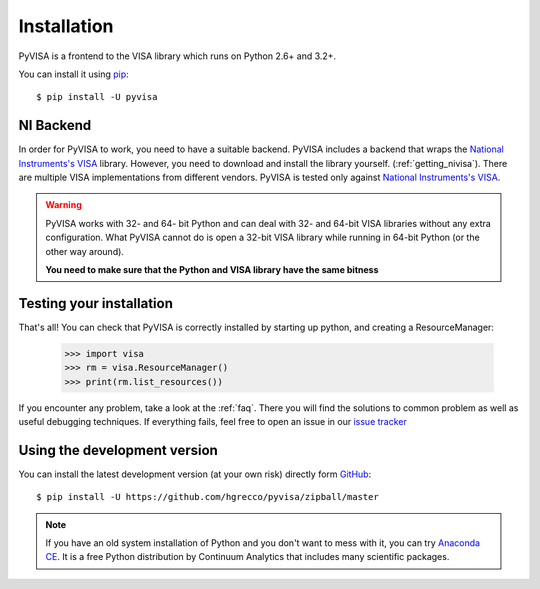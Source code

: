 .. _getting:

Installation
============

PyVISA is a frontend to the VISA library which runs on Python 2.6+ and 3.2+.

You can install it using pip_::

    $ pip install -U pyvisa


NI Backend
----------

In order for PyVISA to work, you need to have a suitable backend. PyVISA includes
a backend that wraps the `National Instruments's VISA`_ library. However, you need to download
and install the library yourself. (:ref:`getting_nivisa`). There are multiple
VISA implementations from different vendors. PyVISA is tested only against
`National Instruments's VISA`_.

.. warning:: PyVISA works with 32- and 64- bit Python and can deal with 32- and 64-bit VISA libraries without any extra configuration. What PyVISA cannot do is open a 32-bit VISA library while running in 64-bit Python (or the other way around).

   **You need to make sure that the Python and VISA library have the same bitness**


Testing your installation
-------------------------


That's all! You can check that PyVISA is correctly installed by starting up python, and creating a ResourceManager:

    >>> import visa
    >>> rm = visa.ResourceManager()
    >>> print(rm.list_resources())

If you encounter any problem, take a look at the :ref:`faq`. There you will find the
solutions to common problem as well as useful debugging techniques. If everything fails,
feel free to open an issue in our `issue tracker`_


Using the development version
-----------------------------

You can install the latest development version (at your own risk) directly form GitHub_::

    $ pip install -U https://github.com/hgrecco/pyvisa/zipball/master


.. note:: If you have an old system installation of Python and you don't want to
   mess with it, you can try `Anaconda CE`_. It is a free Python distribution by
   Continuum Analytics that includes many scientific packages.


.. _easy_install: http://pypi.python.org/pypi/setuptools
.. _Python: http://www.python.org/
.. _pip: http://www.pip-installer.org/
.. _`Anaconda CE`: https://store.continuum.io/cshop/anaconda
.. _PyPI: https://pypi.python.org/pypi/PyVISA
.. _GitHub: https://github.com/hgrecco/pyvisa
.. _`National Instruments's VISA`: http://ni.com/visa/
.. _`issue tracker`: https://github.com/hgrecco/pyvisa/issues

